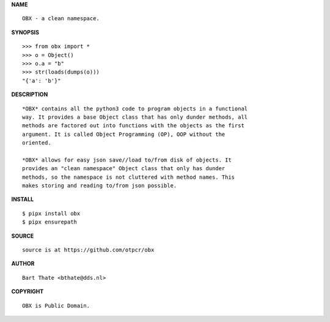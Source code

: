 **NAME**


::

    OBX - a clean namespace.


**SYNOPSIS**

::

    >>> from obx import *
    >>> o = Object()
    >>> o.a = "b"
    >>> str(loads(dumps(o)))
    "{'a': 'b'}"


**DESCRIPTION**


::

    *OBX* contains all the python3 code to program objects in a functional
    way. It provides a base Object class that has only dunder methods, all
    methods are factored out into functions with the objects as the first
    argument. It is called Object Programming (OP), OOP without the
    oriented.

    *OBX* allows for easy json save//load to/from disk of objects. It
    provides an "clean namespace" Object class that only has dunder
    methods, so the namespace is not cluttered with method names. This
    makes storing and reading to/from json possible.


**INSTALL**

::

    $ pipx install obx
    $ pipx ensurepath


**SOURCE**

::

    source is at https://github.com/otpcr/obx


**AUTHOR**

::

    Bart Thate <bthate@dds.nl>


**COPYRIGHT**


::

    OBX is Public Domain.
